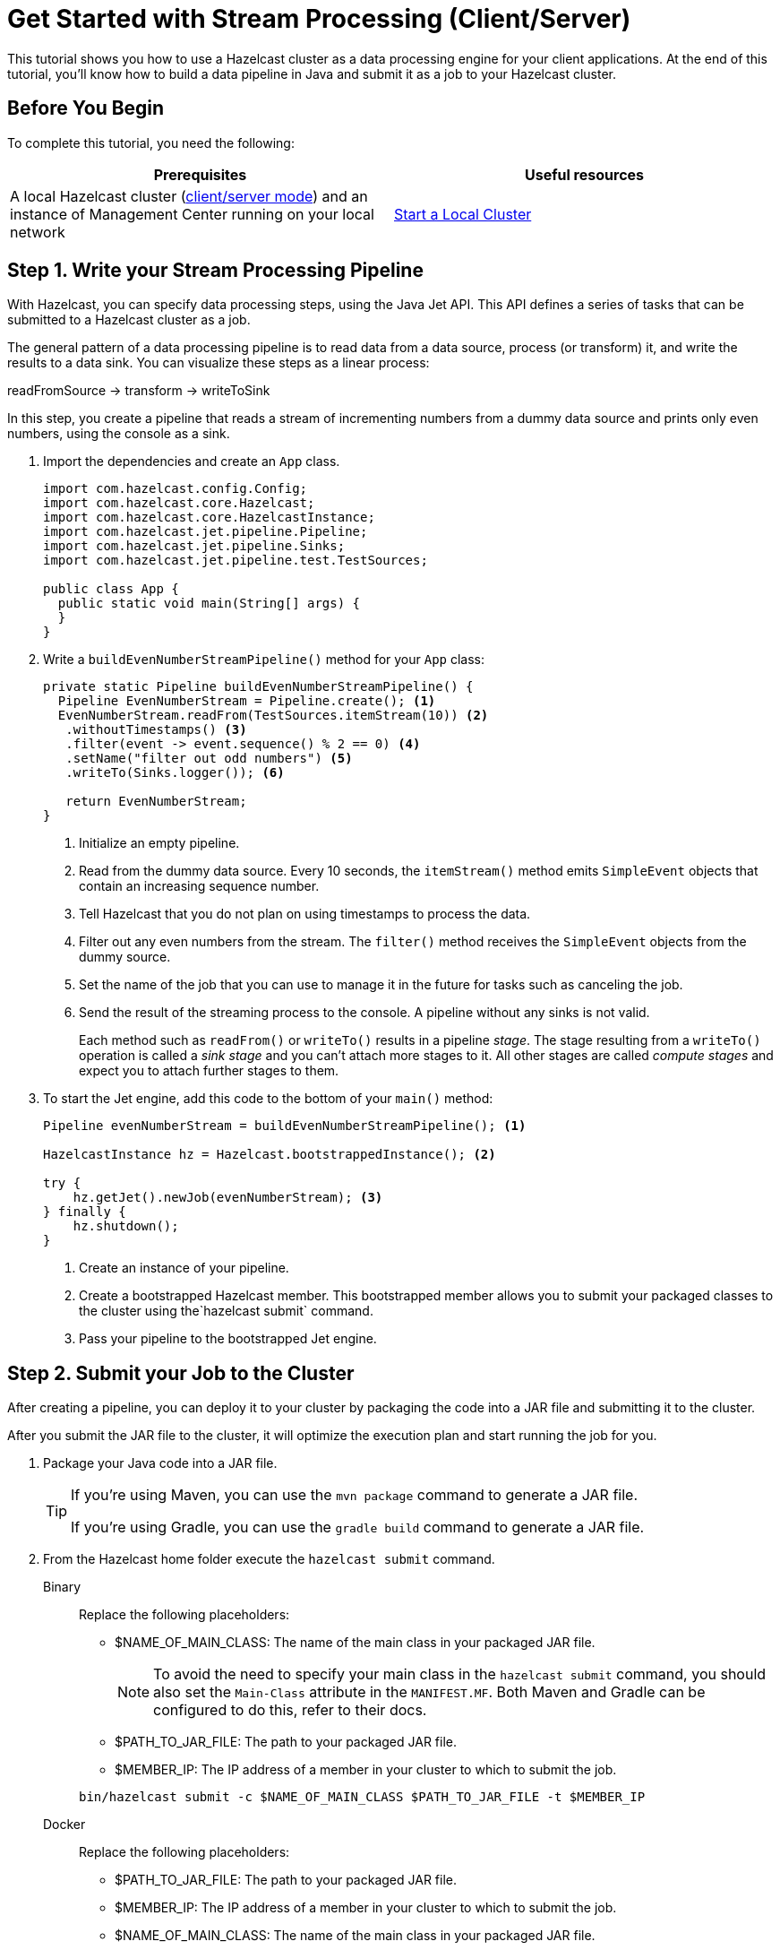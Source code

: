= Get Started with Stream Processing (Client/Server)
:description: This tutorial shows you how to use a Hazelcast cluster as a data processing engine for your client applications. At the end of this tutorial, you'll know how to build a data pipeline in Java and submit it as a job to your Hazelcast cluster.

{description}

== Before You Begin

To complete this tutorial, you need the following:

[cols="1a,1a"]
|===
|Prerequisites|Useful resources

|A local Hazelcast cluster (xref:getting-started:install-hazelcast.adoc#choosing-an-application-topology[client/server mode]) and an instance of Management Center running on your local network
|xref:getting-started:get-started-binary.adoc[Start a Local Cluster]
|===

== Step 1. Write your Stream Processing Pipeline

With Hazelcast, you can specify data processing steps, using the Java Jet API. This API defines a series of tasks that can be submitted to a Hazelcast cluster as a job.

The general pattern of a data processing pipeline is to read data from a data source, process (or transform) it, and write the results to a data sink. You can visualize these steps as a linear process:

readFromSource -> transform -> writeToSink

In this step, you create a pipeline that reads a stream of incrementing numbers from a dummy data source and prints only even numbers, using the console as a sink.

. Import the dependencies and create an `App` class.
+
[source,java]
----
import com.hazelcast.config.Config;
import com.hazelcast.core.Hazelcast;
import com.hazelcast.core.HazelcastInstance;
import com.hazelcast.jet.pipeline.Pipeline;
import com.hazelcast.jet.pipeline.Sinks;
import com.hazelcast.jet.pipeline.test.TestSources;

public class App {
  public static void main(String[] args) {
  }
}
----

. Write a `buildEvenNumberStreamPipeline()` method for your `App` class:
+
[source,java]
----
private static Pipeline buildEvenNumberStreamPipeline() {
  Pipeline EvenNumberStream = Pipeline.create(); <1>
  EvenNumberStream.readFrom(TestSources.itemStream(10)) <2>
   .withoutTimestamps() <3>
   .filter(event -> event.sequence() % 2 == 0) <4>
   .setName("filter out odd numbers") <5>
   .writeTo(Sinks.logger()); <6>

   return EvenNumberStream;
}
----
+
<1> Initialize an empty pipeline.
<2> Read from the dummy data source. Every 10 seconds, the `itemStream()` method emits `SimpleEvent` objects that contain an increasing sequence number.
<3> Tell Hazelcast that you do not plan on using timestamps to process the data.
<4> Filter out any even numbers from the stream. The `filter()` method receives the `SimpleEvent` objects from the dummy source. 
<5> Set the name of the job that you can use to manage it in the future for tasks such as canceling the job.
<6> Send the result of the streaming process to the console. A pipeline without any sinks is not valid.
+
Each method such as `readFrom()` or `writeTo()` results in a pipeline _stage_. The stage resulting from a `writeTo()` operation is called a
_sink stage_ and you can't attach more stages to it. All other stages are
called _compute stages_ and expect you to attach further stages to them.

. To start the Jet engine, add this code to the bottom of your `main()` method:
+
[source,java]
----
Pipeline evenNumberStream = buildEvenNumberStreamPipeline(); <1>

HazelcastInstance hz = Hazelcast.bootstrappedInstance(); <2>

try {
    hz.getJet().newJob(evenNumberStream); <3>
} finally {
    hz.shutdown();
}
----
+
<1> Create an instance of your pipeline.
<2> Create a bootstrapped Hazelcast member. This bootstrapped member allows you to submit your packaged classes to the cluster using the`hazelcast submit` command.
<3> Pass your pipeline to the bootstrapped Jet engine.

== Step 2. Submit your Job to the Cluster

After creating a pipeline, you can deploy it to your cluster by packaging the code into a JAR file and submitting it to the cluster.

After you submit the JAR file to the cluster, it will optimize the execution plan and start running the job for you.

. Package your Java code into a JAR file.
+
[TIP]
====
If you're using Maven, you can use the `mvn package` command to generate a JAR file.

If you're using Gradle, you can use the `gradle build` command to generate a JAR file.
====

. From the Hazelcast home folder execute the `hazelcast submit` command.
+
[tabs]
====
Binary::
+
--
Replace the following placeholders:

- $NAME_OF_MAIN_CLASS: The name of the main class in your packaged JAR file.
+
NOTE: To avoid the need to specify your main class in the `hazelcast submit` command, you should also set the `Main-Class` attribute in the `MANIFEST.MF`. Both Maven and Gradle can be configured to do this, refer to their docs.
- $PATH_TO_JAR_FILE: The path to your packaged JAR file.
- $MEMBER_IP: The IP address of a member in your cluster to which to submit the job.

[source,shell]
----
bin/hazelcast submit -c $NAME_OF_MAIN_CLASS $PATH_TO_JAR_FILE -t $MEMBER_IP
----
--
Docker::
+
--
Replace the following placeholders:

- $PATH_TO_JAR_FILE: The path to your packaged JAR file.
- $MEMBER_IP: The IP address of a member in your cluster to which to submit the job.
- $NAME_OF_MAIN_CLASS: The name of the main class in your packaged JAR file.
+
NOTE: To avoid the need to specify your main class in the `hazelcast submit` command, you should also set the `Main-Class` attribute in the `MANIFEST.MF`. Both Maven and Gradle can be configured to do this, refer to their docs.
- $NAME_OF_JAR_FILE: The name of your packaged JAR file.

[source,shell]
----
docker run -it -v $PATH_TO_JAR_FILE:/jars --rm hazelcast/Hazelcast -t $MEMBER_IP submit -c $NAME_OF_MAIN_CLASS /jars/$NAME_OF_JAR_FILE
----

Take a moment to learn which Docker parameters are included in this command:

- `-it`: Starts an interactive session, allowing you to cancel the `submit` command with *Ctrl+C*.
- `-v`: Mounts the folder that contains your JAR file from your current directory to the `/jars` folder inside your Docker container.
- `--rm`: Tells Docker to remove the container from its local cache after it exits.
--
====
+
In the console of your Hazelcast member, you should see that a new job has been submitted and it's running on your cluster.

. To see a list of running jobs on your cluster, execute the `list-jobs` command:
+
[tabs]
====
Binary::
+
--
```bash
bin/hazelcast list-jobs
```
--
Docker::
+
--
```bash
docker run -it hazelcast/Hazelcast -t 172.17.0.2 list-jobs
```
--
====
+
You should see the following:
+
```
ID                  STATUS             SUBMISSION TIME         NAME
03de-e38d-3480-0001 RUNNING            2020-02-09T16:30:26.843 N/A
```
+
Each job has a unique cluster-wide ID. You can use this ID to manage the job.
+
NOTE: A job with a streaming source will run indefinitely until explicitly canceled or the cluster is shut down. Even if you kill the client application, the job keeps running on the cluster.

== Step 3. Monitor your Jobs in Management Center

With Management Center, you can monitor the status of your jobs and manage the lifecycle of existing jobs in your cluster.

. In the left navigation panel of Management Center, go to *Streaming* > *Jobs*.
+
You should see that your job is running.
+
image:mc-job-status.png[A job that is running on the cluster]

. Click the job ID to open a detailed view of your job.
+
You should see a graph (DAG) in the center of the page. This graph is a visual representation of how Hazelcast optimizes your jobs for distributed execution. You can learn more about this concept in xref:architecture:distributed-computing.adoc[].
+
TIP: You can click any node on the graph to see more information about how your cluster is executing it.
+
image:mc-dag.gif[Clicking a node on the graph opens a modal window that displays its data processing details]

. To cancel your job, click *Cancel*.
+
image:mc-cancel-job.png[Cancel button at the top of the Jobs page]
+
In the console of the Hazelcast member, you should see that the job is canceled as well as the time it was started and how long it ran for.
+
```
Execution of job '062d-d578-9240-0001', execution 062d-d578-df80-0001 got terminated, reason=java.util.concurrent.CancellationException
	Start time: 2021-05-13T16:31:14.410
	Duration: 00:02:48.318
```

== Next Steps

Learn more about how to use the xref:management-center:monitor-jet:monitor-jet.adoc[Management Center].

Explore all the xref:pipelines:sources-sinks.adoc[built-in sources and sinks] that you can plug into your own pipelines.

